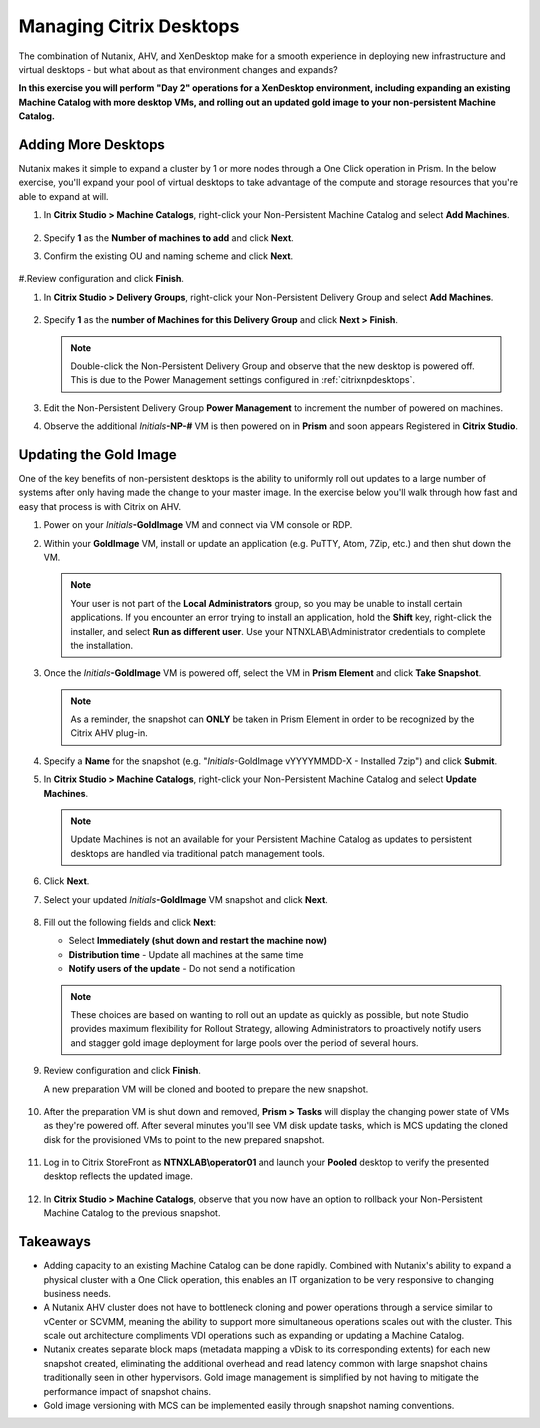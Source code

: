 .. _citrixmanage:

------------------------------
Managing Citrix Desktops
------------------------------

The combination of Nutanix, AHV, and XenDesktop make for a smooth experience in deploying new infrastructure and virtual desktops - but what about as that environment changes and expands?

**In this exercise you will perform "Day 2" operations for a XenDesktop environment, including expanding an existing Machine Catalog with more desktop VMs, and rolling out an updated gold image to your non-persistent Machine Catalog.**

Adding More Desktops
++++++++++++++++++++

Nutanix makes it simple to expand a cluster by 1 or more nodes through a One Click operation in Prism. In the below exercise, you'll expand your pool of virtual desktops to take advantage of the compute and storage resources that you're able to expand at will.

#. In **Citrix Studio > Machine Catalogs**, right-click your Non-Persistent Machine Catalog and select **Add Machines**.

   .. figure:: images/1.png

#. Specify **1** as the **Number of machines to add** and click **Next**.

#. Confirm the existing OU and naming scheme and click **Next**.

   .. figure:: images/2.png

#.Review configuration and click **Finish**.

#. In **Citrix Studio > Delivery Groups**, right-click your Non-Persistent Delivery Group and select **Add Machines**.

   .. figure:: images/3.png

#. Specify **1** as the **number of Machines for this Delivery Group** and click **Next > Finish**.

   .. note::

      Double-click the Non-Persistent Delivery Group and observe that the new desktop is powered off. This is due to the Power Management settings configured in :ref:`citrixnpdesktops`.

#. Edit the Non-Persistent Delivery Group **Power Management** to increment the number of powered on machines.

#. Observe the additional *Initials*\ **-NP-#** VM is then powered on in **Prism** and soon appears Registered in **Citrix Studio**.

   .. figure:: images/4.png

Updating the Gold Image
+++++++++++++++++++++++

One of the key benefits of non-persistent desktops is the ability to uniformly roll out updates to a large number of systems after only having made the change to your master image. In the exercise below you'll walk through how fast and easy that process is with Citrix on AHV.

#. Power on your *Initials*\ **-GoldImage** VM and connect via VM console or RDP.

#. Within your **GoldImage** VM, install or update an application (e.g. PuTTY, Atom, 7Zip, etc.) and then shut down the VM.

   .. note::

      Your user is not part of the **Local Administrators** group, so you may be unable to install certain applications. If you encounter an error trying to install an application, hold the **Shift** key, right-click the installer, and select **Run as different user**. Use your NTNXLAB\\Administrator credentials to complete the installation.

   .. figure:: images/5.png

#. Once the *Initials*\ **-GoldImage** VM is powered off, select the VM in **Prism Element** and click **Take Snapshot**.

   .. note::

      As a reminder, the snapshot can **ONLY** be taken in Prism Element in order to be recognized by the Citrix AHV plug-in.

   .. figure:: images/6.png

#. Specify a **Name** for the snapshot (e.g. "*Initials*\ -GoldImage vYYYYMMDD-X - Installed 7zip") and click **Submit**.

#. In **Citrix Studio > Machine Catalogs**, right-click your Non-Persistent Machine Catalog and select **Update Machines**.

   .. note::

     Update Machines is not an available for your Persistent Machine Catalog as updates to persistent desktops are handled via traditional patch management tools.

#. Click **Next**.

#. Select your updated *Initials*\ **-GoldImage** VM snapshot and click **Next**.

   .. figure:: images/7.png

#. Fill out the following fields and click **Next**:

   - Select **Immediately (shut down and restart the machine now)**
   - **Distribution time** - Update all machines at the same time
   - **Notify users of the update** - Do not send a notification

   .. note::

     These choices are based on wanting to roll out an update as quickly as possible, but note Studio provides maximum flexibility for Rollout Strategy, allowing Administrators to proactively notify users and stagger gold image deployment for large pools over the period of several hours.

#. Review configuration and click **Finish**.

   A new preparation VM will be cloned and booted to prepare the new snapshot.

   .. figure:: images/8.png

#. After the preparation VM is shut down and removed, **Prism > Tasks** will display the changing power state of VMs as they're powered off. After several minutes you'll see VM disk update tasks, which is MCS updating the cloned disk for the provisioned VMs to point to the new prepared snapshot.

   .. figure:: images/9.png

#. Log in to Citrix StoreFront as **NTNXLAB\\operator01** and launch your **Pooled** desktop to verify the presented desktop reflects the updated image.

   .. figure:: images/10.png

#. In **Citrix Studio > Machine Catalogs**, observe that you now have an option to rollback your Non-Persistent Machine Catalog to the previous snapshot.

   .. figure:: images/11.png

Takeaways
+++++++++

- Adding capacity to an existing Machine Catalog can be done rapidly. Combined with Nutanix's ability to expand a physical cluster with a One Click operation, this enables an IT organization to be very responsive to changing business needs.

- A Nutanix AHV cluster does not have to bottleneck cloning and power operations through a service similar to vCenter or SCVMM, meaning the ability to support more simultaneous operations scales out with the cluster. This scale out architecture compliments VDI operations such as expanding or updating a Machine Catalog.

- Nutanix creates separate block maps (metadata mapping a vDisk to its corresponding extents) for each new snapshot created, eliminating the additional overhead and read latency common with large snapshot chains traditionally seen in other hypervisors. Gold image management is simplified by not having to mitigate the performance impact of snapshot chains.

- Gold image versioning with MCS can be implemented easily through snapshot naming conventions.
